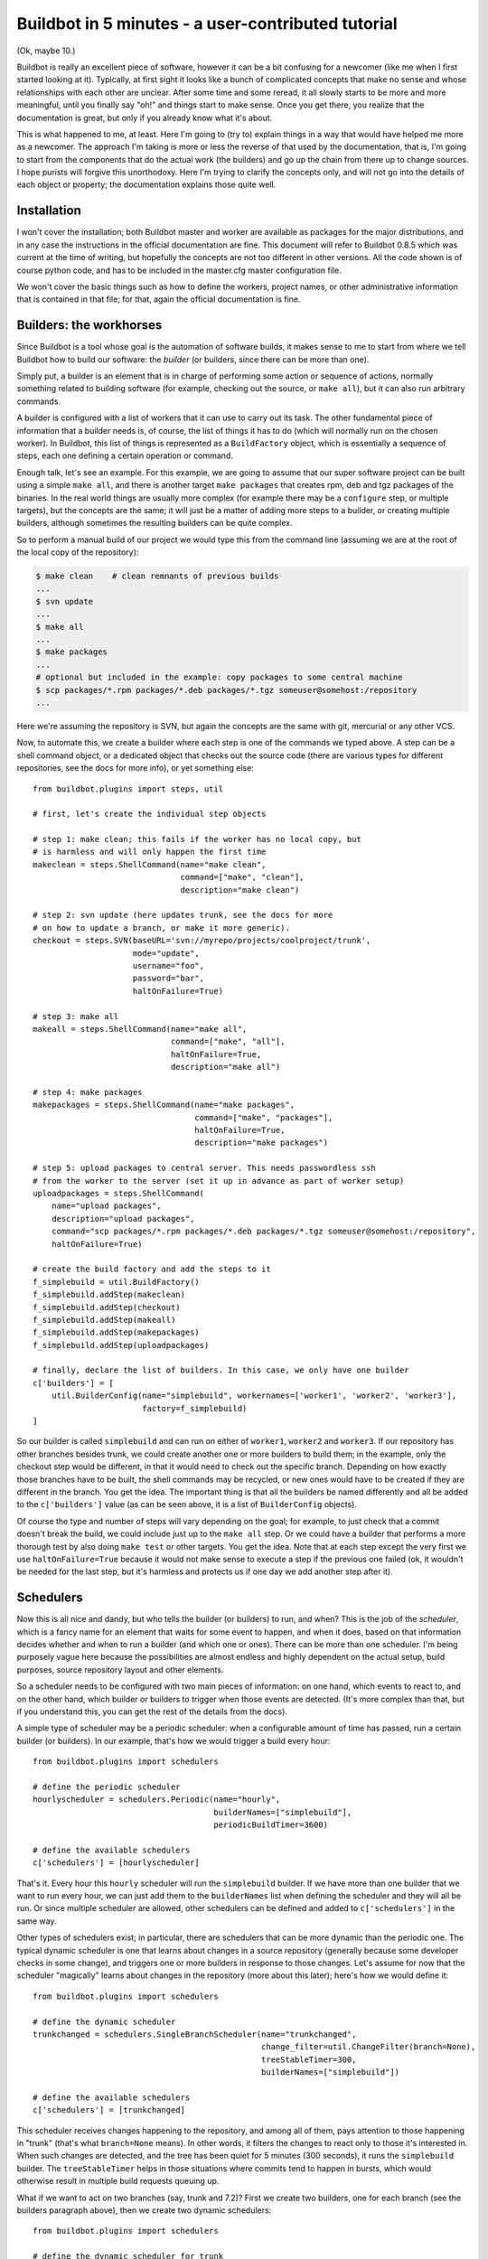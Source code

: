 .. _fiveminutes:

===================================================
Buildbot in 5 minutes - a user-contributed tutorial
===================================================

(Ok, maybe 10.)

Buildbot is really an excellent piece of software, however it can be a bit confusing for a newcomer (like me when I first started looking at it).
Typically, at first sight it looks like a bunch of complicated concepts that make no sense and whose relationships with each other are unclear.
After some time and some reread, it all slowly starts to be more and more meaningful, until you finally say "oh!" and things start to make sense.
Once you get there, you realize that the documentation is great, but only if you already know what it's about.

This is what happened to me, at least.
Here I'm going to (try to) explain things in a way that would have helped me more as a newcomer.
The approach I'm taking is more or less the reverse of that used by the documentation, that is, I'm going to start from the components that do the actual work (the builders) and go up the chain from there up to change sources.
I hope purists will forgive this unorthodoxy.
Here I'm trying to clarify the concepts only, and will not go into the details of each object or property; the documentation explains those quite well.

Installation
------------

I won't cover the installation; both Buildbot master and worker are available as packages for the major distributions, and in any case the instructions in the official documentation are fine.
This document will refer to Buildbot 0.8.5 which was current at the time of writing, but hopefully the concepts are not too different in other versions.
All the code shown is of course python code, and has to be included in the master.cfg master configuration file.

We won't cover the basic things such as how to define the workers, project names, or other administrative information that is contained in that file; for that, again the official documentation is fine.

Builders: the workhorses
------------------------

Since Buildbot is a tool whose goal is the automation of software builds, it makes sense to me to start from where we tell Buildbot how to build our software: the `builder` (or builders, since there can be more than one).

Simply put, a builder is an element that is in charge of performing some action or sequence of actions, normally something related to building software (for example, checking out the source, or ``make all``), but it can also run arbitrary commands.

A builder is configured with a list of workers that it can use to carry out its task.
The other fundamental piece of information that a builder needs is, of course, the list of things it has to do (which will normally run on the chosen worker).
In Buildbot, this list of things is represented as a ``BuildFactory`` object, which is essentially a sequence of steps, each one defining a certain operation or command.

Enough talk, let's see an example.
For this example, we are going to assume that our super software project can be built using a simple ``make all``, and there is another target ``make packages`` that creates rpm, deb and tgz packages of the binaries.
In the real world things are usually more complex (for example there may be a ``configure`` step, or multiple targets), but the concepts are the same; it will just be a matter of adding more steps to a builder, or creating multiple builders, although sometimes the resulting builders can be quite complex.

So to perform a manual build of our project we would type this from the command line (assuming we are at the root of the local copy of the repository):

.. code-block:: bash

    $ make clean    # clean remnants of previous builds
    ...
    $ svn update
    ...
    $ make all
    ...
    $ make packages
    ...
    # optional but included in the example: copy packages to some central machine
    $ scp packages/*.rpm packages/*.deb packages/*.tgz someuser@somehost:/repository
    ...

Here we're assuming the repository is SVN, but again the concepts are the same with git, mercurial or any other VCS.

Now, to automate this, we create a builder where each step is one of the commands we typed above.
A step can be a shell command object, or a dedicated object that checks out the source code (there are various types for different repositories, see the docs for more info), or yet something else::

    from buildbot.plugins import steps, util

    # first, let's create the individual step objects

    # step 1: make clean; this fails if the worker has no local copy, but
    # is harmless and will only happen the first time
    makeclean = steps.ShellCommand(name="make clean",
                                   command=["make", "clean"],
                                   description="make clean")

    # step 2: svn update (here updates trunk, see the docs for more
    # on how to update a branch, or make it more generic).
    checkout = steps.SVN(baseURL='svn://myrepo/projects/coolproject/trunk',
                         mode="update",
                         username="foo",
                         password="bar",
                         haltOnFailure=True)

    # step 3: make all
    makeall = steps.ShellCommand(name="make all",
                                 command=["make", "all"],
                                 haltOnFailure=True,
                                 description="make all")

    # step 4: make packages
    makepackages = steps.ShellCommand(name="make packages",
                                      command=["make", "packages"],
                                      haltOnFailure=True,
                                      description="make packages")

    # step 5: upload packages to central server. This needs passwordless ssh
    # from the worker to the server (set it up in advance as part of worker setup)
    uploadpackages = steps.ShellCommand(
        name="upload packages",
        description="upload packages",
        command="scp packages/*.rpm packages/*.deb packages/*.tgz someuser@somehost:/repository",
        haltOnFailure=True)

    # create the build factory and add the steps to it
    f_simplebuild = util.BuildFactory()
    f_simplebuild.addStep(makeclean)
    f_simplebuild.addStep(checkout)
    f_simplebuild.addStep(makeall)
    f_simplebuild.addStep(makepackages)
    f_simplebuild.addStep(uploadpackages)

    # finally, declare the list of builders. In this case, we only have one builder
    c['builders'] = [
        util.BuilderConfig(name="simplebuild", workernames=['worker1', 'worker2', 'worker3'],
                           factory=f_simplebuild)
    ]

So our builder is called ``simplebuild`` and can run on either of ``worker1``, ``worker2`` and ``worker3``.
If our repository has other branches besides trunk, we could create another one or more builders to build them; in the example, only the checkout step would be different, in that it would need to check out the specific branch.
Depending on how exactly those branches have to be built, the shell commands may be recycled, or new ones would have to be created if they are different in the branch.
You get the idea.
The important thing is that all the builders be named differently and all be added to the ``c['builders']`` value (as can be seen above, it is a list of ``BuilderConfig`` objects).

Of course the type and number of steps will vary depending on the goal; for example, to just check that a commit doesn't break the build, we could include just up to the ``make all`` step.
Or we could have a builder that performs a more thorough test by also doing ``make test`` or other targets.
You get the idea.
Note that at each step except the very first we use ``haltOnFailure=True`` because it would not make sense to execute a step if the previous one failed (ok, it wouldn't be needed for the last step, but it's harmless and protects us if one day we add another step after it).

Schedulers
----------

Now this is all nice and dandy, but who tells the builder (or builders) to run, and when?
This is the job of the `scheduler`, which is a fancy name for an element that waits for some event to happen, and when it does, based on that information decides whether and when to run a builder (and which one or ones).
There can be more than one scheduler.
I'm being purposely vague here because the possibilities are almost endless and highly dependent on the actual setup, build purposes, source repository layout and other elements.

So a scheduler needs to be configured with two main pieces of information: on one hand, which events to react to, and on the other hand, which builder or builders to trigger when those events are detected.
(It's more complex than that, but if you understand this, you can get the rest of the details from the docs).

A simple type of scheduler may be a periodic scheduler: when a configurable amount of time has passed, run a certain builder (or builders).
In our example, that's how we would trigger a build every hour::

    from buildbot.plugins import schedulers

    # define the periodic scheduler
    hourlyscheduler = schedulers.Periodic(name="hourly",
                                          builderNames=["simplebuild"],
                                          periodicBuildTimer=3600)

    # define the available schedulers
    c['schedulers'] = [hourlyscheduler]

That's it.
Every hour this ``hourly`` scheduler will run the ``simplebuild`` builder.
If we have more than one builder that we want to run every hour, we can just add them to the ``builderNames`` list when defining the scheduler and they will all be run.
Or since multiple scheduler are allowed, other schedulers can be defined and added to ``c['schedulers']`` in the same way.

Other types of schedulers exist; in particular, there are schedulers that can be more dynamic than the periodic one.
The typical dynamic scheduler is one that learns about changes in a source repository (generally because some developer checks in some change), and triggers one or more builders in response to those changes.
Let's assume for now that the scheduler "magically" learns about changes in the repository (more about this later); here's how we would define it::

    from buildbot.plugins import schedulers

    # define the dynamic scheduler
    trunkchanged = schedulers.SingleBranchScheduler(name="trunkchanged",
                                                    change_filter=util.ChangeFilter(branch=None),
                                                    treeStableTimer=300,
                                                    builderNames=["simplebuild"])

    # define the available schedulers
    c['schedulers'] = [trunkchanged]

This scheduler receives changes happening to the repository, and among all of them, pays attention to those happening in "trunk" (that's what ``branch=None`` means).
In other words, it filters the changes to react only to those it's interested in.
When such changes are detected, and the tree has been quiet for 5 minutes (300 seconds), it runs the ``simplebuild`` builder.
The ``treeStableTimer`` helps in those situations where commits tend to happen in bursts, which would otherwise result in multiple build requests queuing up.

What if we want to act on two branches (say, trunk and 7.2)?
First we create two builders, one for each branch (see the builders paragraph above), then we create two dynamic schedulers::

    from buildbot.plugins import schedulers

    # define the dynamic scheduler for trunk
    trunkchanged = schedulers.SingleBranchScheduler(name="trunkchanged",
                                                    change_filter=util.ChangeFilter(branch=None),
                                                    treeStableTimer=300,
                                                    builderNames=["simplebuild-trunk"])

    # define the dynamic scheduler for the 7.2 branch
    branch72changed = schedulers.SingleBranchScheduler(
        name="branch72changed",
        change_filter=util.ChangeFilter(branch='branches/7.2'),
        treeStableTimer=300,
        builderNames=["simplebuild-72"])

    # define the available schedulers
    c['schedulers'] = [trunkchanged, branch72changed]

The syntax of the change filter is VCS-dependent (above is for SVN), but again once the idea is clear, the documentation has all the details.
Another feature of the scheduler is that it can be told which changes, within those it's paying attention to, are important and which are not.
For example, there may be a documentation directory in the branch the scheduler is watching, but changes under that directory should not trigger a build of the binary.
This finer filtering is implemented by means of the ``fileIsImportant`` argument to the scheduler (full details in the docs and - alas - in the sources).

Change sources
--------------

Earlier we said that a dynamic scheduler "magically" learns about changes; the final piece of the puzzle are `change sources`, which are precisely the elements in Buildbot whose task is to detect changes in the repository and communicate them to the schedulers.
Note that periodic schedulers don't need a change source, since they only depend on elapsed time; dynamic schedulers, on the other hand, do need a change source.

A change source is generally configured with information about a source repository (which is where changes happen); a change source can watch changes at different levels in the hierarchy of the repository, so for example it is possible to watch the whole repository or a subset of it, or just a single branch.
This determines the extent of the information that is passed down to the schedulers.

There are many ways a change source can learn about changes; it can periodically poll the repository for changes, or the VCS can be configured (for example through hook scripts triggered by commits) to push changes into the change source.
While these two methods are probably the most common, they are not the only possibilities; it is possible for example to have a change source detect changes by parsing some email sent to a mailing list when a commit happens, and yet other methods exist.
The manual again has the details.

To complete our example, here's a change source that polls a SVN repository every 2 minutes::

    from buildbot.plugins import changes, util

    svnpoller = changes.SVNPoller(repourl="svn://myrepo/projects/coolproject",
                                  svnuser="foo",
                                  svnpasswd="bar",
                                  pollinterval=120,
                                  split_file=util.svn.split_file_branches)

    c['change_source'] = svnpoller

This poller watches the whole "coolproject" section of the repository, so it will detect changes in all the branches.
We could have said::

    repourl = "svn://myrepo/projects/coolproject/trunk"

or::

    repourl = "svn://myrepo/projects/coolproject/branches/7.2"

to watch only a specific branch.

To watch another project, you need to create another change source -- and you need to filter changes by project.
For instance, when you add a change source watching project 'superproject' to the above example, you need to change::

    trunkchanged = schedulers.SingleBranchScheduler(
        name="trunkchanged",
        change_filter=filter.ChangeFilter(branch=None),
        # ...
        )

to e.g.::

    trunkchanged = schedulers.SingleBranchScheduler(
        name="trunkchanged",
        change_filter=filter.ChangeFilter(project="coolproject", branch=None),
        # ...
        )

else coolproject will be built when there's a change in superproject.

Since we're watching more than one branch, we need a method to tell in which branch the change occurred when we detect one.
This is what the ``split_file`` argument does, it takes a callable that Buildbot will call to do the job.
The split_file_branches function, which comes with Buildbot, is designed for exactly this purpose so that's what the example above uses.

And of course this is all SVN-specific, but there are pollers for all the popular VCSs.

But note: if you have many projects, branches, and builders it probably pays to not hardcode all the schedulers and builders in the configuration, but generate them dynamically starting from list of all projects, branches, targets etc. and using loops to generate all possible combinations (or only the needed ones, depending on the specific setup), as explained in the documentation chapter about :doc:`../manual/customization`.

Reporters
---------

Now that the basics are in place, let's go back to the builders, which is where the real work happens.
`Reporters` are simply the means Buildbot uses to inform the world about what's happening, that is, how builders are doing.
There are many reporters: a mail notifier, an IRC notifier, and others.
They are described fairly well in the manual.

One thing I've found useful is the ability to pass a domain name as the lookup argument to a ``mailNotifier``, which allows you to take an unqualified username as it appears in the SVN change and create a valid email address by appending the given domain name to it::

    from buildbot.plugins import reporter

    # if jsmith commits a change, mail for the build is sent to jsmith@example.org
    notifier = reporter.MailNotifier(fromaddr="buildbot@example.org",
                                   sendToInterestedUsers=True,
                                   lookup="example.org")
    c['reporters'].append(notifier)

The mail notifier can be customized at will by means of the ``messageFormatter`` argument, which is a class that Buildbot calls to format the body of the email, and to which it makes available lots of information about the build.
For more details, look into the :ref:`Reporters` section of the Buildbot manual.

Conclusion
----------

Please note that this article has just scratched the surface; given the complexity of the task of build automation, the possibilities are almost endless.
So there's much, much more to say about Buildbot. However, hopefully this is a preparation step before reading the official manual. Had I found an explanation as the one above when I was approaching Buildbot, I'd have had to read the manual just once, rather than multiple times. Hope this can help someone else.

(Thanks to Davide Brini for permission to include this tutorial, derived from one he originally posted at http://backreference.org .)
